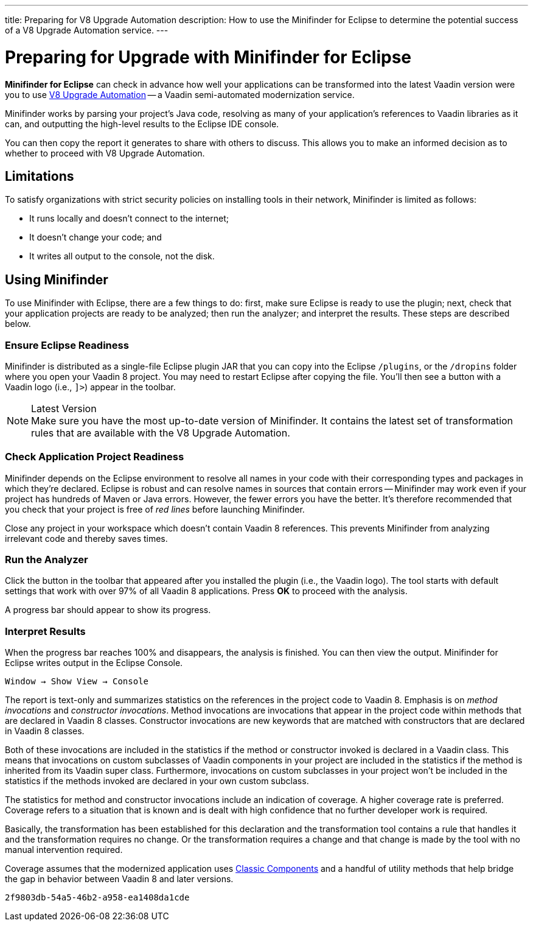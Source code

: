 ---
title: Preparing for V8 Upgrade Automation
description: How to use the Minifinder for Eclipse to determine the potential success of a V8 Upgrade Automation service.
---


= Preparing for Upgrade with Minifinder for Eclipse

*Minifinder for Eclipse* can check in advance how well your applications can be transformed into the latest Vaadin version were you to use https://vaadin.com/vaadin-8-upgrade-automation-service[V8 Upgrade Automation] -- a Vaadin semi-automated modernization service.

Minifinder works by parsing your project's Java code, resolving as many of your application’s references to Vaadin libraries as it can, and outputting the high-level results to the Eclipse IDE console.

You can then copy the report it generates to share with others to discuss. This allows you to make an informed decision as to whether to proceed with V8 Upgrade Automation.


== Limitations

To satisfy organizations with strict security policies on installing tools in their network, Minifinder is limited as follows:

- It runs locally and doesn't connect to the internet;
- It doesn't change your code; and
- It writes all output to the console, not the disk.


== Using Minifinder

To use Minifinder with Eclipse, there are a few things to do: first, make sure Eclipse is ready to use the plugin; next, check that your application projects are ready to be analyzed; then run the analyzer; and interpret the results. These steps are described below.


=== Ensure Eclipse Readiness

Minifinder is distributed as a single-file Eclipse plugin JAR that you can copy into the Eclipse `/plugins`, or the `/dropins` folder where you open your Vaadin 8 project. You may need to restart Eclipse after copying the file. You'll then see a button with a Vaadin logo (i.e., `]>`) appear in the toolbar.

.Latest Version
[NOTE]
Make sure you have the most up-to-date version of Minifinder. It contains the latest set of transformation rules that are available with the V8 Upgrade Automation.


=== Check Application Project Readiness

Minifinder depends on the Eclipse environment to resolve all names in your code with their corresponding types and packages in which they're declared. Eclipse is robust and can resolve names in sources that contain errors -- Minifinder may work even if your project has hundreds of Maven or Java errors. However, the fewer errors you have the better. It's therefore recommended that you check that your project is free of _red lines_ before launching Minifinder.

Close any project in your workspace which doesn't contain Vaadin 8 references. This prevents Minifinder from analyzing irrelevant code and thereby saves times.


=== Run the Analyzer

Click the button in the toolbar that appeared after you installed the plugin (i.e., the Vaadin logo). The tool starts with default settings that work with over 97% of all Vaadin 8 applications. Press [guilabel]*OK* to proceed with the analysis.

A progress bar should appear to show its progress.


=== Interpret Results

When the progress bar reaches 100% and disappears, the analysis is finished. You can then view the output. Minifinder for Eclipse writes output in the Eclipse Console.

[menuseq]`Window &rarr; Show View &rarr; Console`

The report is text-only and summarizes statistics on the references in the project code to Vaadin 8. Emphasis is on _method invocations_ and _constructor invocations_. Method invocations are invocations that appear in the project code within methods that are declared in Vaadin 8 classes. Constructor invocations are new keywords that are matched with constructors that are declared in Vaadin 8 classes.

Both of these invocations are included in the statistics if the method or constructor invoked is declared in a Vaadin class. This means that invocations on custom subclasses of Vaadin components in your project are included in the statistics if the method is inherited from its Vaadin super class. Furthermore, invocations on custom subclasses in your project won't be included in the statistics if the methods invoked are declared in your own custom subclass.

The statistics for method and constructor invocations include an indication of coverage. A higher coverage rate is preferred. Coverage refers to a situation that is known and is dealt with high confidence that no further developer work is required.

Basically, the transformation has been established for this declaration and the transformation tool contains a rule that handles it and the transformation requires no change. Or the transformation requires a change and that change is made by the tool with no manual intervention required.

Coverage assumes that the modernized application uses link:/docs/latest/advanced/classic-components[Classic Components] and a handful of utility methods that help bridge the gap in behavior between Vaadin 8 and later versions.


[discussion-id]`2f9803db-54a5-46b2-a958-ea1408da1cde`
